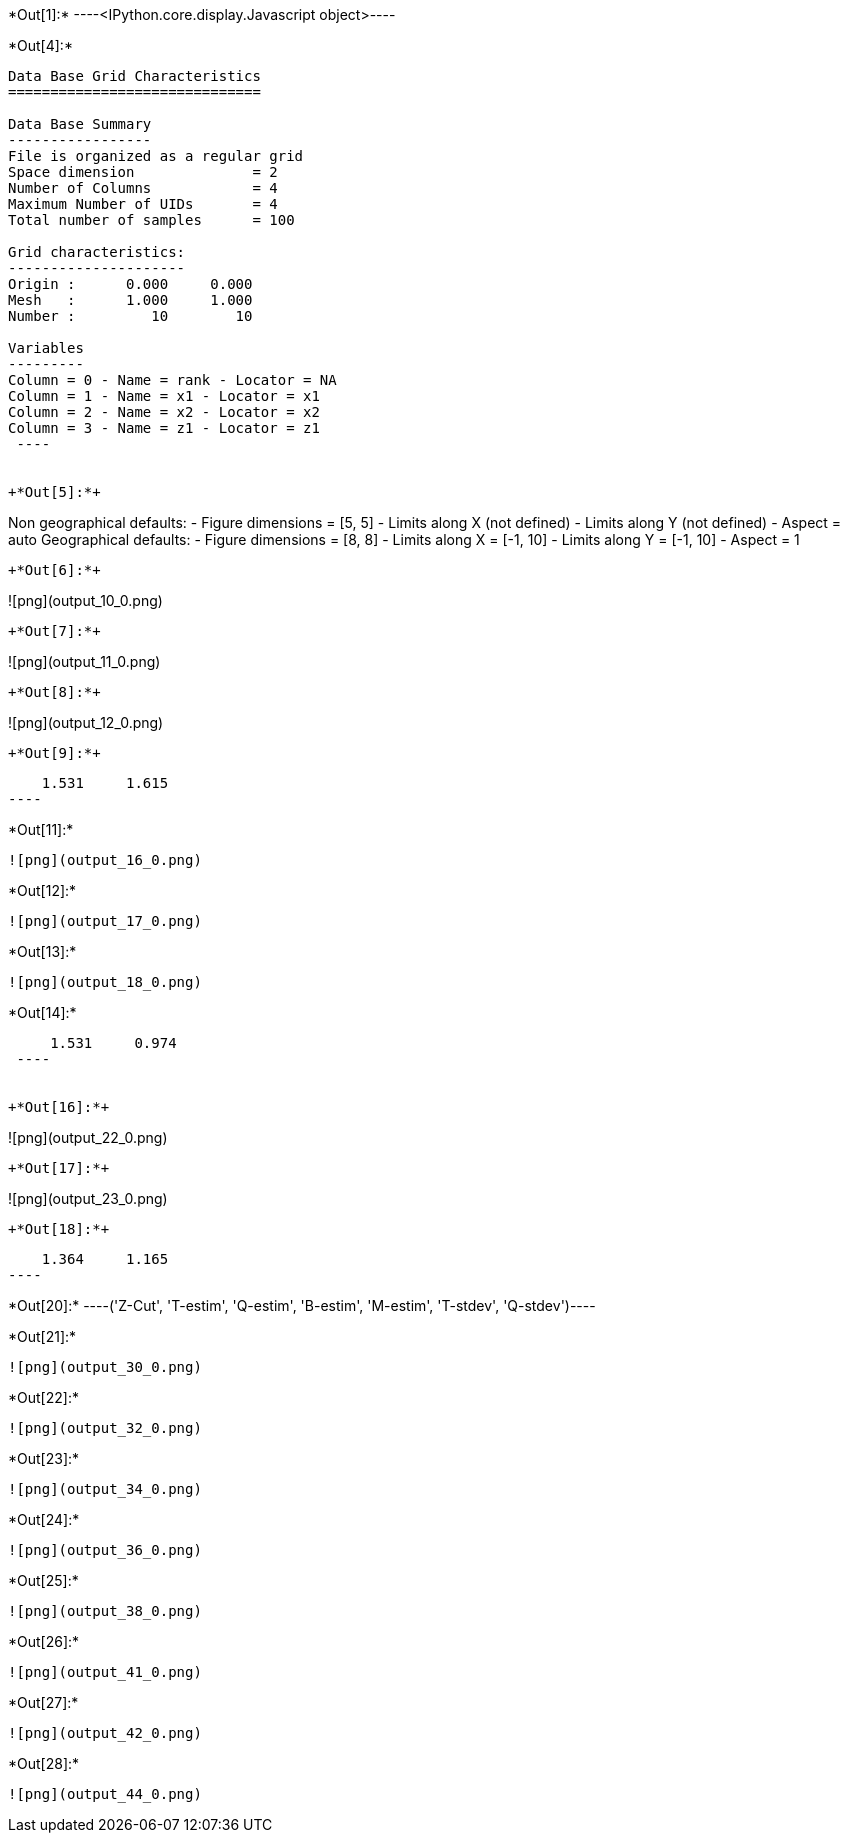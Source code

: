+*Out[1]:*+
----<IPython.core.display.Javascript object>----


+*Out[4]:*+
----

Data Base Grid Characteristics
==============================

Data Base Summary
-----------------
File is organized as a regular grid
Space dimension              = 2
Number of Columns            = 4
Maximum Number of UIDs       = 4
Total number of samples      = 100

Grid characteristics:
---------------------
Origin :      0.000     0.000
Mesh   :      1.000     1.000
Number :         10        10

Variables
---------
Column = 0 - Name = rank - Locator = NA
Column = 1 - Name = x1 - Locator = x1
Column = 2 - Name = x2 - Locator = x2
Column = 3 - Name = z1 - Locator = z1
 ----


+*Out[5]:*+
----
Non geographical defaults:
- Figure dimensions = [5, 5]
- Limits along X (not defined)
- Limits along Y (not defined)
- Aspect = auto
Geographical defaults:
- Figure dimensions = [8, 8]
- Limits along X = [-1, 10]
- Limits along Y = [-1, 10]
- Aspect = 1
----


+*Out[6]:*+
----
![png](output_10_0.png)
----


+*Out[7]:*+
----
![png](output_11_0.png)
----


+*Out[8]:*+
----
![png](output_12_0.png)
----


+*Out[9]:*+
----
     1.531     1.615
 ----


+*Out[11]:*+
----
![png](output_16_0.png)
----


+*Out[12]:*+
----
![png](output_17_0.png)
----


+*Out[13]:*+
----
![png](output_18_0.png)
----


+*Out[14]:*+
----
     1.531     0.974
 ----


+*Out[16]:*+
----
![png](output_22_0.png)
----


+*Out[17]:*+
----
![png](output_23_0.png)
----


+*Out[18]:*+
----
     1.364     1.165
 ----


+*Out[20]:*+
----('Z-Cut', 'T-estim', 'Q-estim', 'B-estim', 'M-estim', 'T-stdev', 'Q-stdev')----


+*Out[21]:*+
----
![png](output_30_0.png)
----


+*Out[22]:*+
----
![png](output_32_0.png)
----


+*Out[23]:*+
----
![png](output_34_0.png)
----


+*Out[24]:*+
----
![png](output_36_0.png)
----


+*Out[25]:*+
----
![png](output_38_0.png)
----


+*Out[26]:*+
----
![png](output_41_0.png)
----


+*Out[27]:*+
----
![png](output_42_0.png)
----


+*Out[28]:*+
----
![png](output_44_0.png)
----
